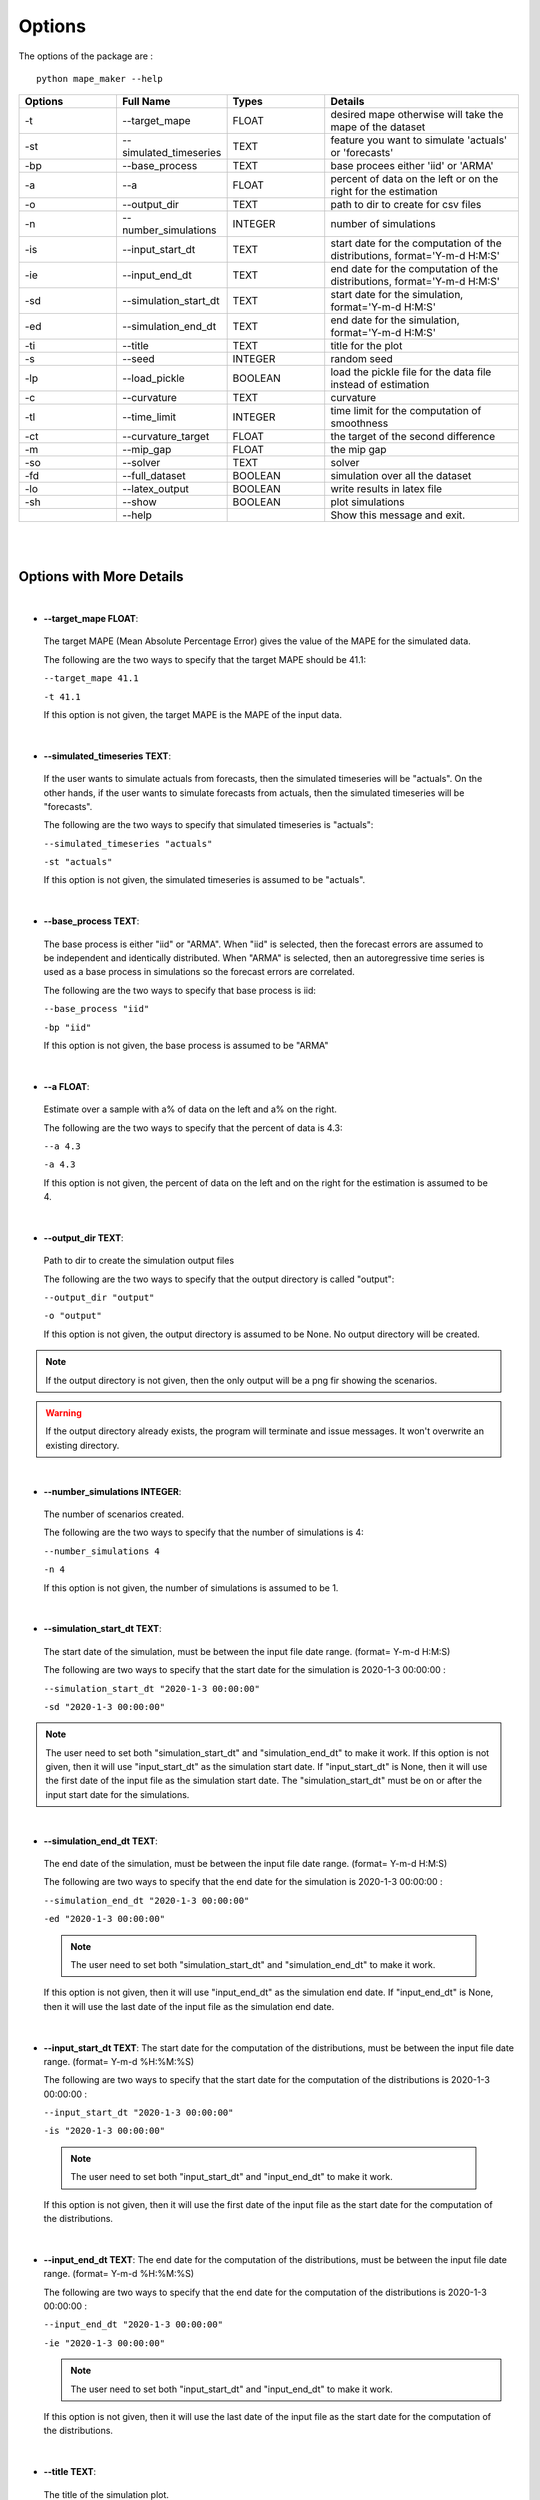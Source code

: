.. _Options:

Options
=======
The options of the package are :

::

    python mape_maker --help

.. list-table::
   :widths: 25 25 25 50
   :header-rows: 1

   * - Options
     - Full Name
     - Types
     - Details
   * - -t
     - --target_mape
     - FLOAT
     - desired mape otherwise will take the mape of the dataset
   * - -st
     - --simulated_timeseries
     - TEXT
     - feature you want to simulate 'actuals' or 'forecasts'
   * - -bp
     - --base_process
     - TEXT
     - base procees either 'iid' or 'ARMA'
   * - -a
     - --a
     - FLOAT
     - percent of data on the left or on the right for the estimation
   * - -o
     - --output_dir
     - TEXT
     - path to dir to create for csv files
   * - -n
     - --number_simulations
     - INTEGER
     - number of simulations
   * - -is
     - --input_start_dt
     - TEXT
     - start date for the computation of the distributions, format='Y-m-d H:M:S'
   * - -ie
     - --input_end_dt
     - TEXT
     - end date for the computation of the distributions, format='Y-m-d H:M:S'
   * - -sd
     - --simulation_start_dt
     - TEXT
     - start date for the simulation, format='Y-m-d H:M:S'
   * - -ed
     - --simulation_end_dt
     - TEXT
     - end date for the simulation, format='Y-m-d H:M:S'
   * - -ti
     - --title
     - TEXT
     - title for the plot
   * - -s
     - --seed
     - INTEGER
     - random seed
   * - -lp
     - --load_pickle
     - BOOLEAN
     - load the pickle file for the data file instead of estimation
   * - -c
     - --curvature
     - TEXT
     - curvature
   * - -tl
     - --time_limit
     - INTEGER
     - time limit for the computation of smoothness
   * - -ct
     - --curvature_target
     - FLOAT
     - the target of the second difference
   * - -m
     - --mip_gap
     - FLOAT
     - the mip gap
   * - -so
     - --solver
     - TEXT
     - solver
   * - -fd
     - --full_dataset
     - BOOLEAN
     - simulation over all the dataset
   * - -lo
     - --latex_output
     - BOOLEAN
     - write results in latex file
   * - -sh
     - --show
     - BOOLEAN
     - plot simulations
   * -
     - --help
     -
     - Show this message and exit.
|
|

Options with More Details
-------------------------
|
* **--target_mape FLOAT**:
 The target MAPE (Mean Absolute Percentage Error) gives the value of the MAPE for the simulated data.

 The following are the two ways to specify that the target MAPE should be 41.1:

 ``--target_mape 41.1``

 ``-t 41.1``

 If this option is not given, the target MAPE is the MAPE of the input data.
|
* **--simulated_timeseries TEXT**:
 If the user wants to simulate actuals from forecasts, then the simulated timeseries will be "actuals".
 On the other hands, if the user wants to simulate forecasts from actuals, then the simulated timeseries
 will be "forecasts".

 The following are the two ways to specify that simulated timeseries is "actuals":

 ``--simulated_timeseries "actuals"``

 ``-st "actuals"``

 If this option is not given, the simulated timeseries is assumed to be "actuals".
|
* **--base_process TEXT**:
 The base process is either "iid" or "ARMA".
 When "iid" is selected, then the forecast errors are assumed to be independent and identically distributed.
 When "ARMA" is selected, then an autoregressive time series is used as a base process in simulations
 so the forecast errors are correlated.

 The following are the two ways to specify that base process is iid:

 ``--base_process "iid"``

 ``-bp "iid"``

 If this option is not given, the base process is assumed to be "ARMA"
|
* **--a FLOAT**:
 Estimate over a sample with a% of data on the left and a% on the right.

 The following are the two ways to specify that the percent of data is 4.3:

 ``--a 4.3``

 ``-a 4.3``

 If this option is not given, the percent of data on the left and on the right for the estimation is assumed to be 4.
|
* **--output_dir TEXT**:
 Path to dir to create the simulation output files

 The following are the two ways to specify that the output directory is called "output":

 ``--output_dir "output"``

 ``-o "output"``

 If this option is not given, the output directory is assumed to be None. No output directory
 will be created.

.. note:: If the output directory is not given, then the only output will be a png fir showing the scenarios.
.. warning:: If the output directory already exists, the program will terminate and issue messages. It won't overwrite an existing directory.
|
* **--number_simulations INTEGER**:
 The number of scenarios created.

 The following are the two ways to specify that the number of simulations is 4:

 ``--number_simulations 4``

 ``-n 4``

 If this option is not given, the number of simulations is assumed to be 1.
|
* **--simulation_start_dt TEXT**:
 The start date of the simulation, must be between the input file date range. (format= Y-m-d H:M:S)

 The following are two ways to specify that the start date for the simulation is 2020-1-3 00:00:00 :

 ``--simulation_start_dt "2020-1-3 00:00:00"``

 ``-sd "2020-1-3 00:00:00"``

.. note:: The user need to set both "simulation_start_dt" and "simulation_end_dt" to make it work.
 If this option is not given, then it will use "input_start_dt" as the simulation start date.
 If "input_start_dt" is None, then it will use the first date of the input file as the simulation start date.
 The "simulation_start_dt" must be on or after the input start date for the simulations.
|
* **--simulation_end_dt TEXT**:
 The end date of the simulation, must be between the input file date range. (format= Y-m-d H:M:S)

 The following are two ways to specify that the end date for the simulation is 2020-1-3 00:00:00 :

 ``--simulation_end_dt "2020-1-3 00:00:00"``

 ``-ed "2020-1-3 00:00:00"``

 .. note:: The user need to set both "simulation_start_dt" and "simulation_end_dt" to make it work.
 If this option is not given, then it will use "input_end_dt" as the simulation end date.
 If "input_end_dt" is None, then it will use the last date of the input file as the simulation end date.
|
* **--input_start_dt TEXT**:
  The start date for the computation of the distributions, must be between the input file date range. (format= Y-m-d %H:%M:%S)

  The following are two ways to specify that the start date for the computation of the distributions is 2020-1-3 00:00:00 :

  ``--input_start_dt "2020-1-3 00:00:00"``

  ``-is "2020-1-3 00:00:00"``

 .. note:: The user need to set both "input_start_dt" and "input_end_dt" to make it work.
 If this option is not given, then it will use the first date of the input file as the start date for the computation of the distributions.
|
* **--input_end_dt TEXT**:
  The end date for the computation of the distributions, must be between the input file date range. (format= Y-m-d %H:%M:%S)

  The following are two ways to specify that the end date for the computation of the distributions is 2020-1-3 00:00:00 :

  ``--input_end_dt "2020-1-3 00:00:00"``

  ``-ie "2020-1-3 00:00:00"``

  .. note:: The user need to set both "input_start_dt" and "input_end_dt" to make it work.
 If this option is not given, then it will use the last date of the input file as the start date for the computation of the distributions.
|
* **--title TEXT**:
 The title of the simulation plot.

 The following are two ways to specify that the title of the simulation plot is "my plot":

 ``--title "my plot"``

 ``-ti "my plot"``

 If this option is not given, the title of the simulation plot is assumed to be None. Therefore, no additional title will be added to the plot.
|
* **--seed INTEGER**:
 The seed used for simulation. If none, the seed will be random.

 The following are two ways to specify that the title if the seed is set as "1134":

 ``--seed 1134``

 ``-s 1134``

 If this option is not given, the seed is assumed to be 1234.
|
* **--load_pickle**:

This will load the pickle file for the data file instead of estimation.
Every run of the simulation using ARMA base process will update the pickle file
in the stored_vectors subdirectory in the utilities directory, and contains
the parameters for conditional beta distribution.
This command can be used to call the pickle file containing the values for the parameters
when we are using ARMA base process, the same subset of the dataset as the last run and
want the same target mape as the preceeding commands for that data file.

 ``--load_pickle``

 ``-lp``

 If this option is not given, then the parameters for the beta distribution are computed.
|
* **--curvature BOOLEAN**:
 Whether the user wants to set the curvature.

 Curvature is the second difference of the time series of output.
 (If you are not sure whether to use the curvature, you should set it as False)

 The following are two ways to specify that the curvature is True:

 ``--curvature True``

 ``-c True``

 If this option is not given, the curvature is assumed to be False
|
* **--time_limit INTEGER**:
 Time limit of the computation of curvature.

 The following are two ways to specify that the time limit is 40 seconds:

 ``--time_limit 40``

 ``-tl 40``

 If this option is not given, the time limits is assumed to be 3600 seconds.
|
* **--curvature_target FLOAT**:
 The target of the second difference. ADD

 The following are two ways to specify that the target of the second difference is 3.1:

 ``--curvature_target 3.1``

 ``-ct 3.1``

 If this option is not given, the target of the second difference is assumed to be the mean of the second difference of the dataset.
|
* **--mip_gap FLOAT**:
 the mip gap for the curvature optimization

 The following are two ways to specify that the mip gap is 0.1:

 ``--mip_gap 0.1``

 ``-m 0.1``

 If this option is not given, the mip gap is assumed to be 0.3.
|
* **--solver TEXT**:
 The software that is used during the curvature optimization process.

 The following are two ways to specify that the solver is "cpley":

 ``--solver "cpley"``

 ``-so "cpley"``

 If this option is not given, the solver is assumed to be "gurobi".
|
* **--full_dataset BOOLEAN**:
 simulation over the entire input dataset

 The following are two ways to specify that the full dataset is True:

 ``--full_dataset True``

 ``-fd True``

 If this option is not given, the full dataset is assumed to be False.
|
* **--latex_output BOOLEAN**:
 Write your result in the latex output(latex output is not available for now).

 The following are two ways to specify that the latex output is set as True:

 ``--latex_output True``

 ``-lo True``

 If this option is not given, the latex output is assumed to be False since it is not supported yet.
|
* **--show BOOLEAN**:
 show and save the simulation plot

 The following are two ways to specify that the user wants to save the simulation plot:

 ``--show True``

 ``-sh True``

 If this option is not given, it will save the simulation plot by default.
|
By Default-options
------------------

* **target_mape** : the mape of the current dataset
* **simulated_timeseries** : "actuals"
* **base_process** : "ARMA"
* **a** : 4
* **output_dir** : None, no output_file will be created
* **number_simulations** : 1
* **simulation_start_dt** : None, will simulate over the whole dataset
* **simulation_end_dt** : None, will simulate over the whole dataset
* **input_start_dt**: None, will use the whole dataset for the computation of the distributions
* **input_end_dt**: None, will use the whole dataset for the computation of the distributions
* **title** : None, no additional title will be added to the plot
* **seed** : 1234
* **load_pickle** : False.
* **curvature** : False
* **time_limit** : 3600 seconds
* **curvature_target** : mean of the second difference of the dataset
* **mip_gap** : 0.3
* **solver** : gurobi
* **full_dataset** : False
* **latex_output** : False, not supported yet
* **show** : True